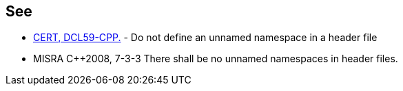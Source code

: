 == See

* https://wiki.sei.cmu.edu/confluence/x/VXs-BQ[CERT, DCL59-CPP.] - Do not define an unnamed namespace in a header file
* MISRA {cpp}2008, 7-3-3 There shall be no unnamed namespaces in header files.
